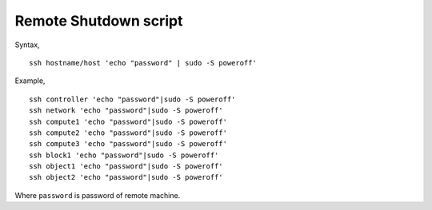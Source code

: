 Remote Shutdown script
======================

Syntax,

::
	
	ssh hostname/host 'echo "password" | sudo -S poweroff'

Example,
::

	ssh controller 'echo "password"|sudo -S poweroff'
	ssh network 'echo "password"|sudo -S poweroff' 
	ssh compute1 'echo "password"|sudo -S poweroff' 
	ssh compute2 'echo "password"|sudo -S poweroff' 
	ssh compute3 'echo "password"|sudo -S poweroff' 
	ssh block1 'echo "password"|sudo -S poweroff' 
	ssh object1 'echo "password"|sudo -S poweroff' 
	ssh object2 'echo "password"|sudo -S poweroff'

Where ``password`` is password of remote machine. 
